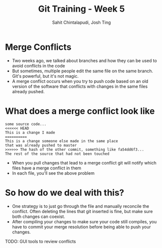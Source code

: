#+TITLE: Git Training - Week 5
#+AUTHOR: Sahit Chintalapudi, Josh Ting
#+EMAIL: schintalapudi@gatech.edu, josh.ting@gatech.edu

* Merge Conflicts
- Two weeks ago, we talked about branches and how they can be used to avoid
  conflicts in the code
- But sometimes, multiple people edit the same file on the same branch. Git's
  powerful, but it's not magic.
- A merge conflict occurs when you try to push code based on an old version
  of the software that conflicts with changes in the same files already
  pushed.
  [[https://developer.atlassian.com/blog/2015/01/a-better-pull-request/merge-conflict.png]]

* What does a merge conflict look like
#+BEGIN_SRC shell
some source code...
<<<<<< HEAD
This is a change I made
==========
This is a change someone else made in the same place
that was already pushed to master
>>>>>> The hash of the other commit, something like fa54dd6f3...
The rest of the source that had not been touched
#+END_SRC
- When you pull changes that lead to a merge conflict git will notify which
  files have a merge conflict in them
- In each file, you'll see the above problem

* So how do we deal with this?
- One strategy is to just go through the file and manually reconcile the
  conflict. Often deleting the lines that git inserted is fine, but make sure
  both changes can coexist.
- After compiling your changes to make sure your code still compiles, you
  have to commit your merge resolution before being able to push your
  changes.

TODO: GUI tools to review conflicts

